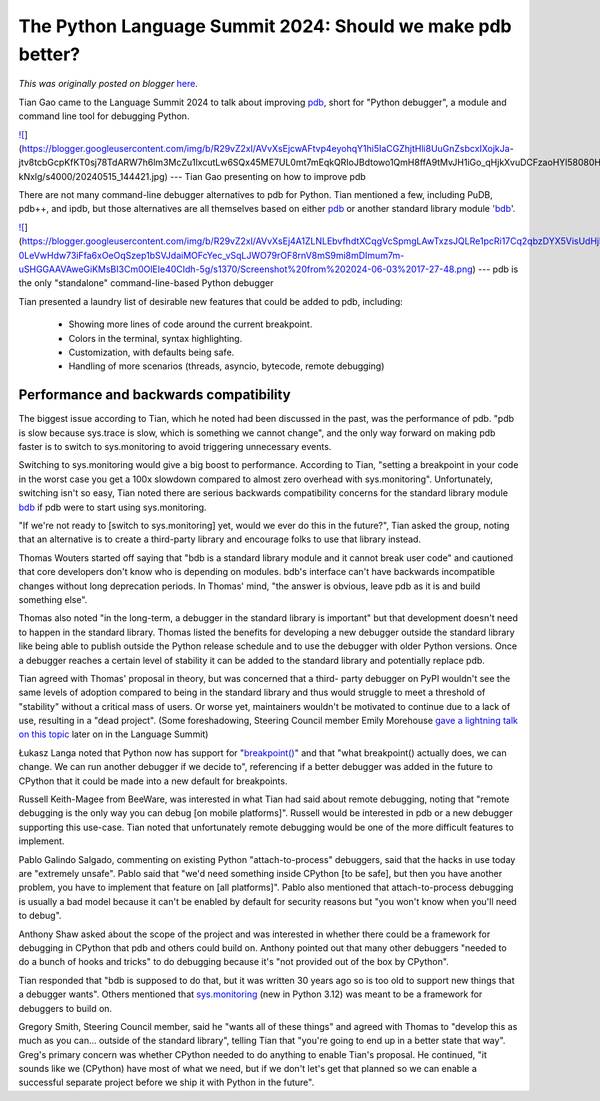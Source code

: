 .. post:: 2024-06-14
   :tags: post, legacy-blogger
   :author: Python Software Foundation
   :category: Legacy
   :location: World
   :language: en

The Python Language Summit 2024: Should we make pdb better?
===========================================================

*This was originally posted on blogger* `here <https://pyfound.blogspot.com/2024/06/python-language-summit-2024-pyrepl-new-pdb.html>`_.

Tian Gao came to the Language Summit 2024 to talk about improving
`pdb <https://docs.python.org/3/library/pdb.html>`_, short for "Python
debugger", a module and command line tool for debugging Python.

`![ <https://blogger.googleusercontent.com/img/b/R29vZ2xl/AVvXsEjcwAFtvp4eyohqY1hi5IaCGZhjtHli8UuGnZsbcxIXojkJa-
jtv8tcbGcpKfKT0sj78TdARW7h6lm3McZu1lxcutLw6SQx45ME7UL0mt7mEqkQRIoJBdtowo1QmH8ffA9tMvJH1iGo_qHjkXvuDCFzaoHYl58080Hf_IUiIvJ1igj9-kNxlg/s320/20240515_144421.jpg>`_](https://blogger.googleusercontent.com/img/b/R29vZ2xl/AVvXsEjcwAFtvp4eyohqY1hi5IaCGZhjtHli8UuGnZsbcxIXojkJa-
jtv8tcbGcpKfKT0sj78TdARW7h6lm3McZu1lxcutLw6SQx45ME7UL0mt7mEqkQRIoJBdtowo1QmH8ffA9tMvJH1iGo_qHjkXvuDCFzaoHYl58080Hf_IUiIvJ1igj9-kNxlg/s4000/20240515_144421.jpg)  
---  
Tian Gao presenting on how to improve pdb  
  
  
There are not many command-line debugger alternatives to pdb for Python. Tian
mentioned a few, including PuDB, pdb++, and ipdb, but those alternatives are
all themselves based on either
`pdb <https://docs.python.org/3/library/pdb.html>`_ or another standard library
module '`bdb <https://docs.python.org/3/library/bdb.html>`_'.

`![ <https://blogger.googleusercontent.com/img/b/R29vZ2xl/AVvXsEj4A1ZLNLEbvfhdtXCqgVcSpmgLAwTxzsJQLRe1pcRi17Cq2qbzDYX5VisUdHjl3oAsuuLT6-0LeVwHdw73iFfa6xOeOqSzep1bSVJdaiMOFcYec_vSqLJWO79rOF8rnV8mS9mi8mDImum7m-uSHGGAAVAweGiKMsBI3Cm0OlEIe40CIdh-5g/s320/Screenshot%20from%202024-06-03%2017-27-48.png>`_](https://blogger.googleusercontent.com/img/b/R29vZ2xl/AVvXsEj4A1ZLNLEbvfhdtXCqgVcSpmgLAwTxzsJQLRe1pcRi17Cq2qbzDYX5VisUdHjl3oAsuuLT6-0LeVwHdw73iFfa6xOeOqSzep1bSVJdaiMOFcYec_vSqLJWO79rOF8rnV8mS9mi8mDImum7m-uSHGGAAVAweGiKMsBI3Cm0OlEIe40CIdh-5g/s1370/Screenshot%20from%202024-06-03%2017-27-48.png)  
---  
pdb is the only "standalone" command-line-based Python debugger  
  
  

Tian presented a laundry list of desirable new features that could be added to
pdb, including:  

  * Showing more lines of code around the current breakpoint.
  * Colors in the terminal, syntax highlighting.
  * Customization, with defaults being safe.  

  * Handling of more scenarios (threads, asyncio, bytecode, remote debugging)  

Performance and backwards compatibility  
~~~~~~~~~~~~~~~~~~~~~~~~~~~~~~~~~~~~~~~~~

The biggest issue according to Tian, which he noted had been discussed in the
past, was the performance of pdb. "pdb is slow because sys.trace is slow,
which is something we cannot change", and the only way forward on making pdb
faster is to switch to sys.monitoring to avoid triggering unnecessary events.

Switching to sys.monitoring would give a big boost to performance. According
to Tian, "setting a breakpoint in your code in the worst case you get a 100x
slowdown compared to almost zero overhead with sys.monitoring". Unfortunately,
switching isn't so easy, Tian noted there are serious backwards compatibility
concerns for the standard library module
`bdb <https://docs.python.org/3/library/bdb.html>`_ if pdb were to start using
sys.monitoring.  

"If we're not ready to [switch to sys.monitoring] yet, would we ever do this
in the future?", Tian asked the group, noting that an alternative is to create
a third-party library and encourage folks to use that library instead.

Thomas Wouters started off saying that "bdb is a standard library module and
it cannot break user code" and cautioned that core developers don't know who
is depending on modules. bdb's interface can't have backwards incompatible
changes without long deprecation periods. In Thomas' mind, "the answer is
obvious, leave pdb as it is and build something else".

Thomas also noted "in the long-term, a debugger in the standard library is
important" but that development doesn't need to happen in the standard
library. Thomas listed the benefits for developing a new debugger outside the
standard library like being able to publish outside the Python release
schedule and to use the debugger with older Python versions. Once a debugger
reaches a certain level of stability it can be added to the standard library
and potentially replace pdb.

Tian agreed with Thomas' proposal in theory, but was concerned that a third-
party debugger on PyPI wouldn't see the same levels of adoption compared to
being in the standard library and thus would struggle to meet a threshold of
"stability" without a critical mass of users. Or worse yet, maintainers
wouldn't be motivated to continue due to a lack of use, resulting in a "dead
project". (Some foreshadowing, Steering Council member Emily Morehouse `gave a
lightning talk on this topic <https://pyfound.blogspot.com/2024/06/python-
language-summit-2024-lightning-talks.html>`_ later on in the Language Summit)

Łukasz Langa noted that Python now has support for
"`breakpoint() <https://docs.python.org/3/library/functions.html#breakpoint>`_"
and that "what breakpoint() actually does, we can change. We can run another
debugger if we decide to", referencing if a better debugger was added in the
future to CPython that it could be made into a new default for breakpoints.  

Russell Keith-Magee from BeeWare, was interested in what Tian had said about
remote debugging, noting that "remote debugging is the only way you can debug
[on mobile platforms]". Russell would be interested in pdb or a new debugger
supporting this use-case. Tian noted that unfortunately remote debugging would
be one of the more difficult features to implement.

Pablo Galindo Salgado, commenting on existing Python "attach-to-process"
debuggers, said that the hacks in use today are "extremely unsafe". Pablo said
that "we'd need something inside CPython [to be safe], but then you have
another problem, you have to implement that feature on [all platforms]". Pablo
also mentioned that attach-to-process debugging is usually a bad model because
it can't be enabled by default for security reasons but "you won't know when
you'll need to debug".

Anthony Shaw asked about the scope of the project and was interested in
whether there could be a framework for debugging in CPython that pdb and
others could build on. Anthony pointed out that many other debuggers "needed
to do a bunch of hooks and tricks" to do debugging because it's "not provided
out of the box by CPython".

Tian responded that "bdb is supposed to do that, but it was written 30 years
ago so is too old to support new things that a debugger wants". Others
mentioned that
`sys.monitoring <https://docs.python.org/3/library/sys.monitoring.html>`_ (new
in Python 3.12) was meant to be a framework for debuggers to build on.

Gregory Smith, Steering Council member, said he "wants all of these things"
and agreed with Thomas to "develop this as much as you can... outside of the
standard library", telling Tian that "you're going to end up in a better state
that way". Greg's primary concern was whether CPython needed to do anything to
enable Tian's proposal. He continued, "it sounds like we (CPython) have most
of what we need, but if we don't let's get that planned so we can enable a
successful separate project before we ship it with Python in the future".  

